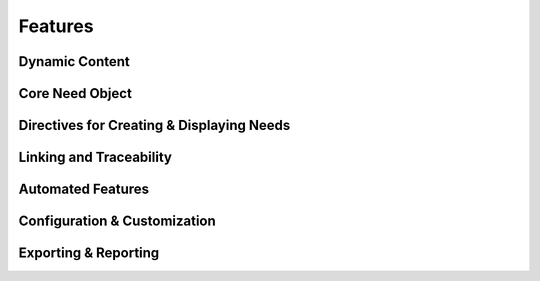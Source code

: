 Features
========

.. dropdown:: 🔍 Features

   .. needtable::
      :filter: "tools/sphinx-needs/" in docname and type == "feature"
      :columns: id, title, si as "SI", parent_needs_back as "Errors"

   .. needpie:: Sphinx-Needs features
      :legend:
      :labels: Safety impact, No impact, Undefined impact
      
      type == "feature" and "tools/sphinx-needs/" in docname and si == "yes"
      type == "feature" and "tools/sphinx-needs/" in docname and si == "no"
      type == "feature" and "tools/sphinx-needs/" in docname and si == ""

.. feature:: Read Traceability objects in Sphinx-Needs
   :id: FE_SN_READ
   :tools: TOOL_SN
   :si: yes

   Read Traceability objects from rst/md files into the internal storage.

   .. error:: Syntax errors in rst/md files cause Traceability objects to be ignored
      :id: ER_SN_SYN_ER

   .. error:: Missing external needs.json file
      :id: ER_SN_JSON_NOT_FOUND

   .. error:: Corrupted external needs.json file
      :id: ER_SN_JSON_CORRUPTED

   .. error:: Authentication issues with needsservice
      :id: ER_SN_SER_AUTH

   .. error:: Invalid meta-data in rst/md files leads to ignored Traceability objects
      :id: ER_SN_DATA_INVALID

   .. error:: Programmatic errors in rst/md files result in ignored Traceability objects
      :id: ER_SN_CODE_ERR

   .. error:: Invalid or incorrect filters used for external needs.json
      :id: ER_SN_JSON_FILTER

   .. error:: External service unreachable by needsservice
      :id: ER_SN_SER_DOWN

   .. error:: needsservice unable to process data from external service
      :id: ER_SN_SER_INVALID

.. feature:: Display Traceability objects content in Sphinx-Needs
   :id: FE_SN_CONTENT_RENDER
   :tools: TOOL_SN
   :si: yes

   .. error:: Content contains syntax errors
      :id: ER_SN_CONTENT_SYNTAX

.. feature:: Assign meta-data to Traceability objects in Sphinx-Needs
   :id: FE_SN_SET_META
   :tools: TOOL_SN
   :si: yes

   .. error:: Dynamic functions return invalid meta-data
      :id: ER_SN_DYN_INVALID

   .. error:: Dynamic functions return wrong meta-data
      :id: ER_SN_DYN_WRONG

      Internal dynamic functions are checked by test-cases in Sphinx-Needs
      itself.

      But self-written dynamic functions can do whatever they want, as long
      as the returned data ist still valid (but may be wrong).

      So self-written dynamic functions need test cases as well!

   .. error:: Sphinx-Needs data not valid
      :id: ER_SN_META_INVALID

   .. error:: Sphinx-Needs data is not process-compliant
      :id: ER_SN_META_NOT_COMPLIANT

.. feature:: Establish links between Traceability objects in Sphinx-Needs
   :id: FE_SN_LINK
   :tools: TOOL_SN
   :si: yes

   .. error:: Back-links are not set
      :id: ER_SN_LINKS_NO_BACK

      Links are set only in one direction but not in the other.

      This may lead to missing information, e.g. a Traceability object is
      linked to a specification, but you can't find the linked Traceability
      object during specification implementation.

   .. error:: Internal target link is not found
      :id: ER_SN_LINKS_NO_TARGET

   .. error:: External needs not found
      :id: ER_SN_LINKS_NO_EXT

   .. error:: External needs corrupted
      :id: ER_SN_LINKS_EXT_COR

   .. error:: Links missing
      :id: ER_SN_LINKS_MISSING

      Set links are not treated correctly and are not part of the final
      documentation.

      Sphinx-Needs shows a warning for all not found used need-IDs for
      links.

.. feature:: Generate object representation in Sphinx-Needs
   :id: FE_SN_DOCTREE
   :tools: TOOL_SN
   :si: yes

   .. error:: Meta-data missing
      :id: ER_SN_LAY_META_MIS

      Needed meta-data is not part of the final representation in the
      doctree and so later HTML/PDF build

   .. error:: Wrong meta-data is used
      :id: ER_SN_LAY_META_WRONG

      Sphinx-Needs is adding wrong Meta-Data to the final doctree-layout

.. feature:: Export needs.json file using Sphinx-Needs
   :id: FE_SN_JSON
   :tools: TOOL_SN
   :si: yes

   .. error:: Objects missing in needs.json
      :id: ER_SN_JSON_MIS

   .. error:: Traceability objects meta-data corrupted
      :id: ER_SN_JSON_COR

Dynamic Content
+++++++++++++++

.. feature:: Apply dynamic functions for meta-data computation
   :id: FE_SN_DYN_FUNC
   :tools: TOOL_SN
   :si: yes

   .. error:: Function gets not executed
      :id: ER_SN_DYN_NO_EXEC

      The function gets not executed and in the generated documentation the
      dynamic-function string can be found.

   .. error:: Function returns invalid value
      :id: ER_SN_DYN_INVALID2

      Function returns a technically not allowed value.

   .. error:: Function returns wrong calculated values
      :id: ER_SN_DYN_WRONG_CALC

      The dynamic functions calculates wrong values

.. feature:: Extend page content with templates in Sphinx-Needs
   :id: FE_SN_TEMPLATE_PAGE
   :tools: TOOL_SN
   :si: yes

.. feature:: Enhance Need content using templates in Sphinx-Needs
   :id: FE_SN_TEMPLATE_NEED
   :tools: TOOL_SN
   :si: yes

Core Need Object
++++++++++++++++

.. feature:: Definable need types
   :id: FE_SPHINX_NEEDS_DEFINABLE_TYPES
   :tools: TOOL_SN
   :si: yes

   Allows the definition of custom need types beyond the built-in ones.
   Each type gets its own directive, title, and color for easy
   identification in diagrams.

   .. code-block:: python

      # In conf.py
      needs_types = [
          dict(directive="req", title="Requirement", prefix="R_", color="#BFD8D2"),
          dict(directive="spec", title="Specification", prefix="S_", color="#FEDCD2"),
          dict(directive="test", title,"Test Case", prefix="T_", color="#DCFED2"),
      ]

.. feature:: Customizable need options
   :id: FE_SPHINX_NEEDS_CUSTOMIZABLE_OPTIONS
   :tools: TOOL_SN
   :si: yes

   Define extra options that any need object can have, such as 'author'
   or 'component'. These custom options can be displayed in tables and
   used for filtering.

   .. code-block:: python

      # In conf.py
      needs_extra_options = ['author', 'component']

   .. code-block:: rst

      .. req:: A specific requirement
         :id: R_001
         :author: John Doe
         :component: UI

.. feature:: Customizable link types
   :id: FE_SPHINX_NEEDS_CUSTOMIZABLE_LINKS
   :tools: TOOL_SN
   :si: yes

   Define different types of links between needs to represent various
   relationships. This helps to create a precise traceability model.

   .. code-block:: python

      # In conf.py
      needs_extra_links = [
          {
              "option": "verifies",
              "incoming": "verified by",
              "outgoing": "verifies",
          },
          {
              "option": "implements",
              "incoming": "implemented by",
              "outgoing": "implements",
          }
      ]

.. feature:: Automatic ID generation
   :id: FE_SPHINX_NEEDS_AUTO_ID
   :tools: TOOL_SN
   :si: yes

   Sphinx-Needs can automatically generate a unique ID for any need that
   does not have one. The format of the ID can be configured using a
   prefix and a specific length.

   .. code-block:: rst

      .. req:: This requirement will get an ID automatically.
         :tags: auto_id

.. feature:: Manual ID assignment
   :id: FE_SPHINX_NEEDS_MANUAL_ID
   :tools: TOOL_SN
   :si: yes

   Allows for setting a specific, human-readable ID for a need. This is
   useful for referencing important requirements easily.

   .. code-block:: rst

      .. req:: A requirement with a specific ID
         :id: R_IMPORTANT_FEATURE

.. feature:: Need status enforcement
   :id: FE_SPHINX_NEEDS_STATUS_ENFORCEMENT
   :tools: TOOL_SN
   :si: yes

   You can define a list of allowed statuses for needs. If a need uses a
   status that is not on the list, Sphinx will raise a warning during the
   build.

   .. code-block:: python

      # In conf.py
      needs_statuses = [
          ('open', 'Is still open'),
          ('in_progress', 'Work in progress'),
          ('closed', 'Is closed'),
          ('rejected', 'Will not be implemented'),
      ]

.. feature:: Tagging support
   :id: FE_SPHINX_NEEDS_TAGGING
   :tools: TOOL_SN
   :si: yes

   Assign one or more tags to a need for categorization and filtering.
   Tags help in organizing needs and creating specific views or reports.

   .. code-block:: rst

      .. spec:: A specification for the login system
         :id: S_LOGIN
         :tags: ui, security

.. feature:: In-content need parts for granular references
   :id: FE_SPHINX_NEEDS_NEED_PARTS
   :tools: TOOL_SN
   :si: yes

   Create references to specific sentences or parts inside a need's
   content. This allows for very precise linking and traceability.

   .. code-block:: rst

      .. req:: User Authentication
         :id: R_AUTH

         The user must be able to log in via a username and password.
         The password must be stored securely. :np:`secure_storage`

      .. test:: Test secure password storage
         :id: T_SECURE_STORAGE
         :links: R_AUTH.secure_storage

.. feature:: Unique ID enforcement and checks
   :id: FE_SPHINX_NEEDS_UNIQUE_ID_ENFORCEMENT
   :tools: TOOL_SN
   :si: yes

   Sphinx-Needs automatically checks if all manually set IDs are unique
   across the project. The build will fail if a duplicate ID is found,
   ensuring data consistency.

Directives for Creating & Displaying Needs
++++++++++++++++++++++++++++++++++++++++++

.. feature:: Display needs in a filterable table (needtable)
   :id: FE_SPHINX_NEEDS_DIRECTIVE_NEEDTABLE
   :tools: TOOL_SN
   :si: no

   Renders a table of needs based on specified filters. The table columns
   can be customized to show different need options like status or
   outgoing links.

   .. code-block:: rst

      .. needtable::
         :tags: ui
         :status: open
         :columns: id, title, status, links

.. feature:: Render a PlantUML flow diagram of needs (needflow)
   :id: FE_SPHINX_NEEDS_DIRECTIVE_NEEDFLOW
   :tools: TOOL_SN
   :si: no

   Generates a flowchart that visualizes the relationships between
   filtered needs. This is excellent for showing process flows or
   dependencies.

   .. code-block:: rst

      .. needflow::
         :tags: login_flow
         :show_legend:

.. feature:: Create a pie chart based on need statistics (needpie)
   :id: FE_SPHINX_NEEDS_DIRECTIVE_NEEDPIE
   :tools: TOOL_SN
   :si: no

   Generates a pie chart from need data, for instance, to show the
   distribution of statuses. This provides a quick visual summary of the
   project's state.

   .. code-block:: rst

      .. needpie:: Requirements Status
         :content: status
         :legend:

.. feature:: Create a bar chart based on need statistics (needbar)
   :id: FE_SPHINX_NEEDS_DIRECTIVE_NEEDBAR
   :tools: TOOL_SN
   :si: no

   Generates a bar chart to visualize need data. This is useful for
   comparing counts across different categories, such as components.

   .. code-block:: rst

      .. needbar:: Needs per Component
         :x_option: component
         :x_labels: UI, Backend, Database

.. feature:: Import needs from an external JSON file (needimport)
   :id: FE_SPHINX_NEEDS_DIRECTIVE_NEEDIMPORT
   :tools: TOOL_SN
   :si: yes

   Import need objects from an external ``needs.json`` file. This allows
   for sharing and reusing requirements across different Sphinx projects.

   .. code-block:: rst

      .. needimport:: ../../shared/output/needs.json

.. feature:: Modify existing needs in bulk (needextend)
   :id: FE_SPHINX_NEEDS_DIRECTIVE_NEEDEXTEND
   :tools: TOOL_SN
   :si: yes

   Modifies multiple needs at once based on a filter. You can add tags,
   change the status, or set any other option for all filtered needs.

   .. code-block:: rst

      .. needextend:: status == 'in_progress'
         :add_tags: sprint_5

Linking and Traceability
++++++++++++++++++++++++

.. feature:: Direct linking between needs using IDs
   :id: FE_SPHINX_NEEDS_LINKING_DIRECT
   :tools: TOOL_SN
   :si: yes

   Create links between needs by referencing their unique IDs in link
   options. This forms the basis of all traceability in Sphinx-Needs.

   .. code-block:: rst

      .. spec:: Defines how the login button works.
         :id: S_LOGIN_BUTTON

      .. req:: The login button must be blue.
         :id: R_LOGIN_COLOR
         :links: S_LOGIN_BUTTON

.. feature:: Bidirectional link tracking
   :id: FE_SPHINX_NEEDS_LINKING_BIDIRECTIONAL
   :tools: TOOL_SN
   :si: yes

   When you link from need A to need B, Sphinx-Needs automatically knows
   about the incoming link on need B. This allows for full, bidirectional
   traceability without extra work.

.. feature:: Dead link detection and warnings
   :id: FE_SPHINX_NEEDS_LINKING_DEAD_LINK_DETECTION
   :tools: TOOL_SN
   :si: yes

   The Sphinx build will issue a warning if a need links to an ID that
   does not exist. This helps to maintain the integrity of the
   traceability data.

Automated Features
++++++++++++++++++

.. feature:: Constraint checking to validate need relationships
   :id: FE_SPHINX_NEEDS_DYNAMIC_CONSTRAINTS
   :tools: TOOL_SN
   :si: yes

   Define rules, or constraints, about your need data that are checked
   during the build. For example, you can enforce that every requirement
   must be linked to a test case.

   .. code-block:: python

      # In conf.py
      needs_constraints = {
          "req_verified": {
              "check_code": "len(links_back['verifies']) > 0",
              "severity": "error",
              "filter": "'req' in tags"
          }
      }

Configuration & Customization
+++++++++++++++++++++++++++++

.. feature:: Configuration via conf.py or an external TOML file
   :id: FE_SPHINX_NEEDS_CONFIG_FILES
   :tools: TOOL_SN
   :si: no

   All Sphinx-Needs options can be configured in the main ``conf.py`` file.
   For large configurations, you can also use an external ``needs.toml``
   file to keep things organized.

.. feature:: Customizable layouts for need presentation
   :id: FE_SPHINX_NEEDS_CONFIG_LAYOUTS
   :tools: TOOL_SN
   :si: yes

   Change the visual presentation of needs by defining custom layouts.
   You can reorder options, use grids, and change how information is
   displayed.

   .. code-block:: python

      # In conf.py
      needs_layouts = {
          'my_layout': {
              'grid': 'simple_side_right',
              'layout': {
                  'side': ['id', 'status', 'tags', 'links']
              }
          }
      }

Exporting & Reporting
+++++++++++++++++++++

.. feature:: JSON builder to export all need data
   :id: FE_SPHINX_NEEDS_EXPORT_JSON
   :tools: TOOL_SN
   :si: yes

   Export all need objects and their relationships into a structured ``needs.json``
   file. This file can be used for external analysis, reporting, or
   imported into other Sphinx projects.

   .. code-block:: bash

      sphinx-build -b needs . _build

.. feature:: Permalink generation to specific need objects
   :id: FE_SPHINX_NEEDS_EXPORT_PERMALINKS
   :tools: TOOL_SN
   :si: yes

   Generate a ``needs.json`` file where each need includes a permalink to
   its location in the HTML documentation. This is useful for linking
   from external tools directly to the requirement definition.
